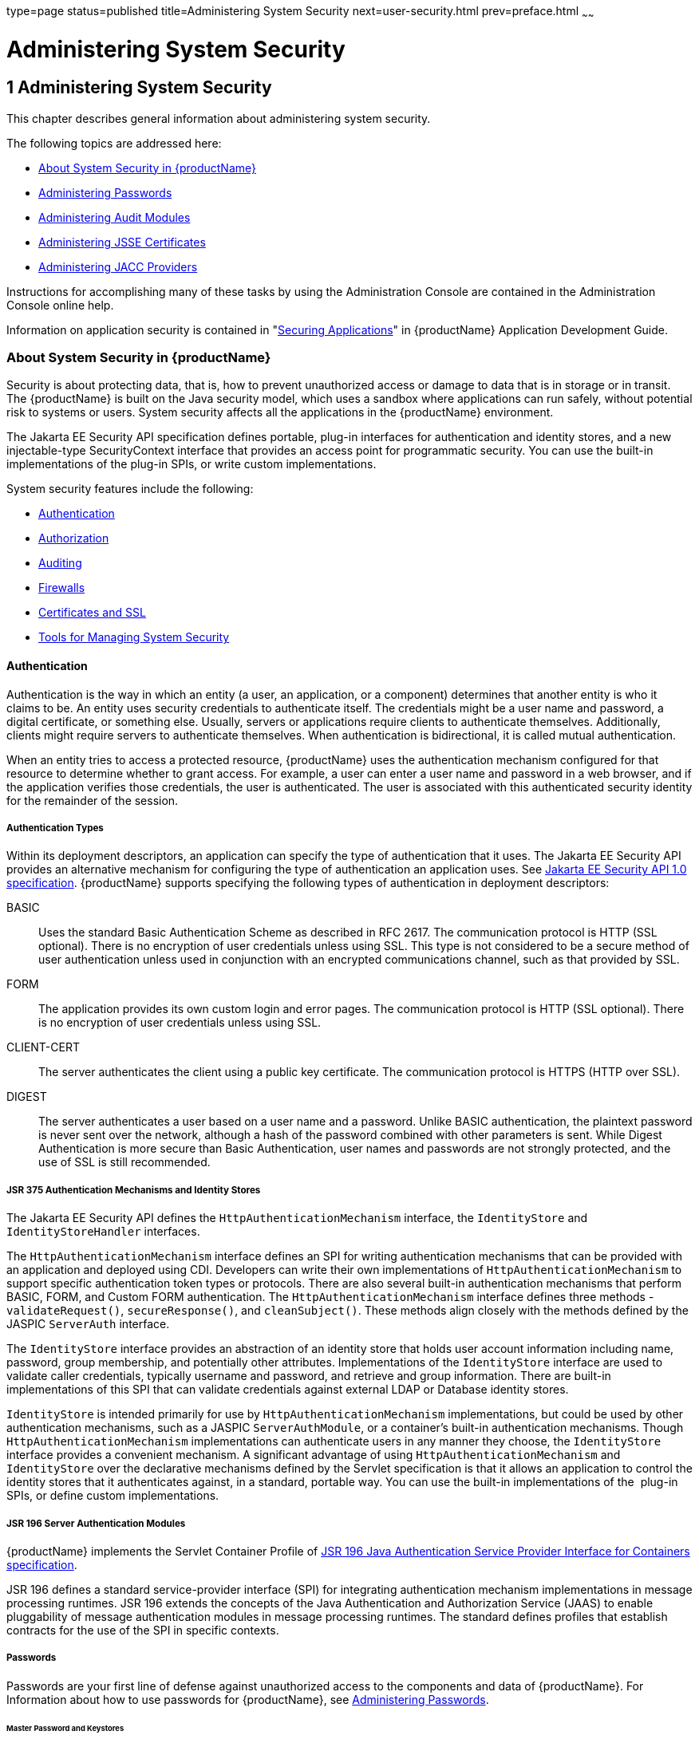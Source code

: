 type=page
status=published
title=Administering System Security
next=user-security.html
prev=preface.html
~~~~~~

= Administering System Security

[[ablnk]]


[[administering-system-security]]
== 1 Administering System Security

This chapter describes general information about administering system security.

The following topics are addressed here:

* xref:#about-system-security-in-glassfish-server[About System Security in {productName}]
* xref:#administering-passwords[Administering Passwords]
* xref:#administering-audit-modules[Administering Audit Modules]
* xref:#administering-jsse-certificates[Administering JSSE Certificates]
* xref:#administering-jacc-providers[Administering JACC Providers]

Instructions for accomplishing many of these tasks by using the
Administration Console are contained in the Administration Console
online help.

Information on application security is contained in
"link:application-development-guide/securing-apps.html#beabg[Securing Applications]"
in {productName} Application Development Guide.

[[about-system-security-in-glassfish-server]]

=== About System Security in {productName}

Security is about protecting data, that is, how to prevent unauthorized
access or damage to data that is in storage or in transit. The {productName} is built on the Java security model, which uses a sandbox where
applications can run safely, without potential risk to systems or users.
System security affects all the applications in the {productName} environment.

The Jakarta EE Security API specification defines portable, plug-in
interfaces for authentication and identity stores, and a new
injectable-type SecurityContext interface that provides an access point
for programmatic security. You can use the built-in implementations of
the plug-in SPIs, or write custom implementations.

System security features include the following:

* xref:#authentication[Authentication]
* xref:#authorization[Authorization]
* xref:#auditing[Auditing]
* xref:#firewalls[Firewalls]
* xref:#certificates-and-ssl[Certificates and SSL]
* xref:#tools-for-managing-system-security[Tools for Managing System Security]

[[authentication]]

==== Authentication

Authentication is the way in which an entity (a user, an application, or
a component) determines that another entity is who it claims to be. An
entity uses security credentials to authenticate itself. The credentials
might be a user name and password, a digital certificate, or something
else. Usually, servers or applications require clients to authenticate
themselves. Additionally, clients might require servers to authenticate
themselves. When authentication is bidirectional, it is called mutual
authentication.

When an entity tries to access a protected resource, {productName}
uses the authentication mechanism configured for that resource to
determine whether to grant access. For example, a user can enter a user
name and password in a web browser, and if the application verifies
those credentials, the user is authenticated. The user is associated
with this authenticated security identity for the remainder of the session.

[[authentication-types]]

===== Authentication Types

Within its deployment descriptors, an application can specify the type
of authentication that it uses. The Jakarta EE Security API provides an
alternative mechanism for configuring the type of authentication an
application uses. See https://jcp.org/en/jsr/detail?id=375[Jakarta EE
Security API 1.0 specification]. {productName} supports specifying
the following types of authentication in deployment descriptors:

BASIC::
  Uses the standard Basic Authentication Scheme as described in RFC 2617.
  The communication protocol is HTTP (SSL optional). There is no
  encryption of user credentials unless using SSL. This type is not
  considered to be a secure method of user authentication unless used in
  conjunction with an encrypted communications channel, such as that
  provided by SSL.
FORM::
  The application provides its own custom login and error pages. The
  communication protocol is HTTP (SSL optional). There is no encryption
  of user credentials unless using SSL.
CLIENT-CERT::
  The server authenticates the client using a public key certificate.
  The communication protocol is HTTPS (HTTP over SSL).
DIGEST::
  The server authenticates a user based on a user name and a password.
  Unlike BASIC authentication, the plaintext password is never sent over
  the network, although a hash of the password combined with other
  parameters is sent. While Digest Authentication is more secure than
  Basic Authentication, user names and passwords are not strongly
  protected, and the use of SSL is still recommended.

[[jsr-375-authentication-mechanisms-and-identity-stores]]

===== JSR 375 Authentication Mechanisms and Identity Stores

The Jakarta EE Security API defines the `HttpAuthenticationMechanism`
interface, the `IdentityStore` and `IdentityStoreHandler` interfaces.

The `HttpAuthenticationMechanism` interface defines an SPI for writing
authentication mechanisms that can be provided with an application and
deployed using CDI. Developers can write their own implementations of
`HttpAuthenticationMechanism` to support specific authentication token
types or protocols. There are also several built-in authentication
mechanisms that perform BASIC, FORM, and Custom FORM authentication.
The `HttpAuthenticationMechanism` interface defines three methods -
`validateRequest()`, `secureResponse()`, and `cleanSubject()`.
These methods align closely with the methods defined by the JASPIC
`ServerAuth` interface.

The `IdentityStore` interface provides an abstraction of an identity
store that holds user account information including name, password,
group membership, and potentially other attributes. Implementations of
the `IdentityStore` interface are used to validate caller credentials,
typically username and password, and retrieve and group information.
There are built-in implementations of this SPI that can validate
credentials against external LDAP or Database identity stores.

`IdentityStore` is intended primarily for use by
`HttpAuthenticationMechanism` implementations, but could be used by
other authentication mechanisms, such as a JASPIC `ServerAuthModule`, or
a container's built-in authentication mechanisms. Though
`HttpAuthenticationMechanism` implementations can authenticate users in
any manner they choose, the `IdentityStore` interface provides a
convenient mechanism. A significant advantage of using
`HttpAuthenticationMechanism` and `IdentityStore` over the declarative
mechanisms defined by the Servlet specification is that it allows an
application to control the identity stores that it authenticates
against, in a standard, portable way. You can use the built-in
implementations of the  plug-in SPIs, or define custom implementations.

[[jsr-196-server-authentication-modules]]

===== JSR 196 Server Authentication Modules

{productName} implements the Servlet Container Profile of
http://www.jcp.org/en/jsr/detail?id=196[JSR 196 Java Authentication
Service Provider Interface for Containers specification].

JSR 196 defines a standard service-provider interface (SPI) for
integrating authentication mechanism implementations in message
processing runtimes. JSR 196 extends the concepts of the Java
Authentication and Authorization Service (JAAS) to enable pluggability
of message authentication modules in message processing runtimes. The
standard defines profiles that establish contracts for the use of the
SPI in specific contexts.

[[passwords]]

===== Passwords

Passwords are your first line of defense against unauthorized access to
the components and data of {productName}. For Information about how
to use passwords for {productName}, see xref:#administering-passwords[Administering
Passwords].

[[master-password-and-keystores]]

====== Master Password and Keystores

The master password is not tied to a user account and it is not used for
authentication. Instead, {productName} uses the master password only
to encrypt the keystore and truststore for the DAS and instances.

When you create a new {productName} domain, a new self-signed
certificate is generated and stored in the domain keystore and
truststore. The DAS needs the master password to open these stores at
startup. Similarly, the associated server instances need the master
password to open their copy of these stores at startup.

If you use a utility such as keytool to modify the keystore or
truststore, you must provide the master password in that case as well.

The master password is a shared password and must be the same for the
DAS and all instances in the domain in order to manage the instances
from the DAS. However, because {productName} never transmits the
master password over the network, it is up to you to keep the master
password in sync between the DAS and instances.

If you change the master password, you can choose to enter the master
password manually when required, or save it in a file.

[[understanding-master-password-synchronization]]

====== Understanding Master Password Synchronization

The master password is used encrypt the keystore and truststore for the
DAS and instances. The DAS needs the master password to open these
stores at startup. Similarly, the associated server instances need the
master password to open their copy of these stores at startup.

{productName} keeps the keystore and truststore for the DAS and
instances in sync, which guarantees that all copies of the stores are
encrypted with the same master password at any given time.

However, {productName} does not synchronize the master password
itself, and it is possible that the DAS and instances might attempt to
use different master passwords.

Consider the following potential scenario:

1. You create a domain and instances, using the default master password
(changeit). As a result, the DAS and instances have keystores and
truststores encrypted using changeit.
2. You use the `change-master-password` subcommand on the DAS to change
the master password to ichangedit. As a result, the DAS and instance
keystores and truststores are encrypted using ichangedit.
3. Access to the keystore and truststore from an instance now requires
the master password ichangedit. You are responsible for changing the
master password as needed.

If you do not use a master password file, you assume the responsibility
for using the `change-master-password` subcommand on the DAS and
instances to keep the master passwords in sync. Be aware that not using
a master password file has additional considerations for the
start-instance and start-cluster subcommands, as described in
xref:#additional-considerations-for-the-start-instance-and-start-cluster-subcommands[Additional Considerations for the `start-instance` and
`start-cluster` Subcommands].

If you do use a master password file, you assume the responsibility for
using the `change-master-password` subcommand on the DAS and instances
to keep the master password file in sync.

[[using-the-default-master-password]]

====== Using the Default Master Password

{productName} uses the known phrase "changeit" as the default master
password. This master password is not stored in a file. The default
password is a convenience feature and provides no additional security
because it is assumed to be widely known.

All {productName} subcommands work as expected with the default
master password and there are no synchronization issues.

[[saving-the-master-password-to-a-file]]

====== Saving the Master Password to a File

The `change-master-password` `--savemasterpassword` option indicates
whether the master password should be written to the file system in the
`master-password` file for the DAS or a node. The default is false.

For a domain, the master password is kept in
domain-dir``/master-password``.

For a node, the master-password file is kept in
``nodes/``node-name``/agent/master-password``. You can set a master password
at the node level and all instances created on that node will use that
master-password file. To do this, use the `--nodedir` option and provide
a node name.

You might want to save the master password to the file so that the
`start-domain` subcommand can start the server without having to prompt
the user. There are additional considerations for using a master
password with the `start-instance` and `start-cluster` subcommands, as
described in xref:#additional-considerations-for-the-start-instance-and-start-cluster-subcommands[Additional Considerations for the
`start-instance` and `start-cluster` Subcommands].

The master-password file is encoded, not encrypted. You must use
filesystem permissions to protect the file.

[[using-the-master-password-when-creating-a-domain]]

====== Using the Master Password When Creating a Domain

The `create-domain` `--usemasterpassword` option specifies whether the
keystore is encrypted with a master password that is built into the
system, or by a user-defined master password.

* If false (default), the keystore is encrypted with a well-known
password (changeit) that is built into {productName}.
* If true, the subcommand obtains the master password from the
`AS_ADMIN_MASTERPASSWORD` entry in the password file you specified in
the `--passwordfile` option of the `asadmin` utility. Or, if none is
defined, `--usemasterpassword` prompts the user for the master password.

[[administration-password]]

====== Administration Password

An administration password, also known as the admin password, is used to
invoke the Administration Console and the `asadmin` utility. As with the
default admin username, the default admin password is usually set during
installation but it can be changed. For instructions, see xref:#to-change-an-administration-password[To
Change an Administration Password].

[[encoded-passwords]]

====== Encoded Passwords

Files that contain encoded passwords need to be protected using file
system permissions. These files include the following:

* domain-dir``/master-password``
+
This file contains the encoded master password and should be protected
with file system permissions 600.
* Any password file created to pass as an argument by using the
`--passwordfile` argument to the `asadmin` utility should be protected
with file system permissions. Additionally, any password file being used
for a transient purpose, such as setting up SSH among nodes, should be
deleted after it has served its purpose.

For instructions, see xref:#to-set-a-password-from-a-file[To Set a Password From a File].

[[web-browsers-and-password-storage]]

====== Web Browsers and Password Storage

Most web browsers can save login credentials entered through HTML forms.
This function can be configured by the user and also by applications
that employ user credentials. If the function is enabled, then
credentials entered by the user are stored on their local computer and
retrieved by the browser on future visits to the same application. This
function is convenient for users, but can also be a security risk. The
stored credentials can be captured by an attacker who gains access to
the computer, either locally or through some remote compromise. Further,
methods have existed whereby a malicious web site can retrieve the
stored credentials for other applications, by exploiting browser
vulnerabilities or through application-level cross-domain attacks.

To prevent your web browser from saving login credentials for the
{productName} Administration Console, choose "No" or "Never for this
page" when prompted by the browser during login.

[[password-aliases]]

===== Password Aliases

To avoid storing passwords in the domain configuration file in clear
text, you can create an alias for a password. This process is also known
as encrypting a password. For more information, see
xref:#administering-password-aliases[Administering Password Aliases].

[[single-sign-on]]

===== Single Sign-on

With single sign-on, a user who logs in to one application becomes
implicitly logged in to other applications that require the same
authentication information. Single sign-on is based on groups. Single
sign-on applies to web applications configured for the same realm and
virtual server. The realm is defined by the `realm-name` element in the
`web.xml` file.

On {productName}, single sign-on behavior can be inherited from the
HTTP Service, enabled, or disabled. By default, it is inherited from the
HTTP Service. If enabled, single sign-on is enabled for web applications
on this virtual server that are configured for the same realm. If
disabled, single sign-on is disabled for this virtual server, and users
must authenticate separately to every application on the virtual server.

[[authorization]]

==== Authorization

Authorization, also known as access control, is the means by which users
are granted permission to access data or perform operations. After a
user is authenticated, the user's level of authorization determines what
operations the owner can perform. A user's authorization is based on the
user's role.

[[roles]]

Roles
+++++

A role defines which applications and what parts of each application
users can access and what those users or groups can do with the
applications. For example, in a personnel application, all employees
might be able to see phone numbers and email addresses, but only
managers have access to salary information. This application would
define at least two roles: `employee` and `manager`. Only users in the
`manager` role are allowed to view salary information.

A role is different from a group in that a role defines a function in an
application, while a group is a set of users who are related in some
way. For example, the personnel application specify groups such as
`full-time`, `part-time`, and `on-leave`. Users in these groups are all
employees (the `employee` role). In addition, each user has its own
designation that defines an additional level of employment.

Roles are defined in the deployment descriptor for the application. The
application developer or deployer maps roles to one or more groups in
the deployment descriptor for each application. When the application is
being packaged and deployed, the application specifies mappings between
users, groups, and roles, as illustrated in xref:#fxjfw[Figure 1-1].

[NOTE]
====
By default, group principal names are mapped to roles of the same name.
Therefore, the Default Principal To Role Mapping setting is enabled by
default on the Security page of the {productName} Administration
Console. With this setting enabled, if the group name defined on
{productName} matches the role name defined in the application, there
is no need to use the runtime deployment descriptor to provide a
mapping. The application server will implicitly make this mapping, as
long as the names of the groups and roles match.
====

[[fxjfw]]

.*Figure 1-1 Role Mapping*
image:img/securityrolemapping.png[
"Figure shows how users are assigned to groups, how users and groups are
assigned to roles, and how applications use groups and roles."]


[[java-authorization-contract-for-containers]]

===== Java Authorization Contract for Containers

Java Authorization Contract for Containers (JACC) is the part of the
Jakarta EE specification that defines an interface for pluggable
authorization providers. This enables you to set up third-party plug-in
modules to perform authorization. By default, the {productName}
provides a simple, file-based authorization engine that complies with
the JACC specification.

This release includes Administration Console support and CLI subcommands
to create (`create-jacc-provider`), delete (`delete-jacc-provider`), and
list (`list-jacc-providers`) JACC providers. xref:#administering-jacc-providers[Administering
JACC Providers] for additional information.

You can also specify additional third-party JACC providers.

[[GSSCG00191]][[working-with-the-server.policy-policy-file]]

===== Working With the server.policy Policy File

Each {productName} domain has its own global Java SE policy file,
located in domain-dir``/config``. The file is named `server.policy`.

This section covers the following topics:

* xref:#GSSCG00050[Contents of server.policy]
* xref:#changing-the-default-permissions[Changing the Default Permissions]

[[GSSCG00050]][[contents-of-server.policy]]

Contents of server.policy

A sample server.policy file is as follows. Comments in the file describe
why various permissions are granted. These permissions are described in
more detail in the next section.

[NOTE]
====
This server.policy file is presented for example purposes only and is
subject to change.
====

[source]
----
// classes in lib get all permissions by default
grant codeBase "file:${com.sun.aas.installRoot}/lib/-" {
    permission java.security.AllPermission;
};

// Core server classes get all permissions by default
grant codeBase "file:${com.sun.aas.installRoot}/modules/-" {
    permission java.security.AllPermission;
};

// Felix classes get all permissions by default
grant codeBase "file:${com.sun.aas.installRoot}/osgi/felix/bin/-" {
    permission java.security.AllPermission;
};

// iMQ classes get all permissions by default
grant codeBase "file:${com.sun.aas.imqLib}/-" {
    permission java.security.AllPermission;
};

// Derby driver classes get all permissions by default
grant codeBase "file:${com.sun.aas.derbyRoot}/lib/-" {
    permission java.security.AllPermission;
};


// permission for JDK's tools.jar to enable webservice annotation processing
// at runtime by wsgen tool:
//       permission java.lang.RuntimePermission "createClassLoader";
//
// permission for JDK's tools.jar to sign JARs at runtime for
// Java Web Start support:
//       permissions java.security.AllPermission;
// on the advice of the JDK tools folks.  Should be refined later.
grant codeBase "file:${com.sun.aas.javaRoot}/lib/tools.jar" {
    permission java.security.AllPermission;
};

//Loading MBeans from anywhere, to take care of side effects of 6235678.
grant {
    permission javax.management.MBeanTrustPermission "register" ;
};
//Loading MBeans from anywhere, to take care of side effects of 6235678.


// Basic set of required permissions granted to all remaining code
// The permission FilePermission "<<ALL FILES>>", "read,write"
// allows all applications to read and write any file in the filesystem.
// It should be changed based on real deployment needs. If you know your
// applications just need to read/write a few directories consider removing
// this permission and adding grants indicating those specific directories.
// against the codebase of your application(s).
grant {
    //Workaround for bugs #6484935, 6513799
    permission java.lang.RuntimePermission "getProtectionDomain";
    permission com.sun.corba.ee.impl.presentation.rmi.DynamicAccessPermission "access";
    permission java.util.PropertyPermission "*", "read,write";

    permission java.lang.RuntimePermission  "loadLibrary.*";
    permission java.lang.RuntimePermission  "queuePrintJob";
    permission java.net.SocketPermission    "*", "connect";
    permission java.io.FilePermission       "<<ALL FILES>>", "read,write";

        // work-around for pointbase bug 4864405
        permission java.io.FilePermission
          "${com.sun.aas.instanceRoot}${/}lib${/}databases${/}-",
           "delete";
        permission java.io.FilePermission "${java.io.tmpdir}${/}-", "delete";

    permission java.util.PropertyPermission "*", "read";

    permission java.lang.RuntimePermission    "modifyThreadGroup";
    permission java.lang.RuntimePermission    "getClassLoader";
    permission java.lang.RuntimePermission    "setContextClassLoader";
        permission javax.management.MBeanPermission
               "[com.sun.messaging.jms.*:*]", "*";
};


// Following grant block is only required by Connectors. If Connectors
// are not in use the recommendation is to remove this grant.
grant {
        permission javax.security.auth.PrivateCredentialPermission
               "javax.resource.spi.security.PasswordCredential * \"*\"","read";
};

// Following grant block is only required for Reflection. If Reflection
// is not in use the recommendation is to remove this section.
grant {
    permission java.lang.RuntimePermission "accessDeclaredMembers";
};

// Permissions to invoke CORBA objects in server
grant {
    permission com.sun.enterprise.security.CORBAObjectPermission "*", "*";
};
----

[[changing-the-default-permissions]]

====== Changing the Default Permissions

The {productName} internal server code is granted all permissions.
These grants are covered by the `AllPermission` grant blocks to various
parts of the server infrastructure code. Do not modify these entries.

Application permissions are granted in the default grant block. These
permissions apply to all code not part of the internal server code
listed previously.

The last section, beginning with the comment "Basic set of required
permissions..." provides the basic set of permissions granted to all
remaining code.

Depending on your {productName} implementation, deleting or modifying
these permissions might be appropriate.

Specifically, the following permission allows all applications to read
and write all properties and read and write all files on the filesystem.

[source]
----
permission java.util.PropertyPermission "*", "read,write";
permission java.io.FilePermission       "<<ALL FILES\>>", "read,write";
----

While this grant provides optimum flexibility, it is inherently
unsecure. For enhanced security, change this permission based on your
real deployment needs.

For example, consider removing this permission and assign default read
and write permissions only to the application's install directory
(context-root). (This example uses `com.sun.aas.instanceRoot`, which
specifies the top level directory for a server instance.)

[source]
----
grant codeBase "file:${com.sun.aas.instanceRoot}/applications/MyApp/-"
{
permission java.io.FilePermission "file:${com.sun.aas.instanceRoot}
/applications/MyApp/-", "read,write";
}
----

For any application that needs to read and write additional directories,
you would then have to explicitly allow such permissions by adding
specific grants. In general, you should add extra permissions only to
the applications or modules that require them, not to all applications
deployed to a domain.

Additional permissions (see the embedded comments in `server.policy`)
are granted specifically for using connectors and reflection. If
connectors or reflection are not used in a particular domain, you should
remove these permissions, because they are otherwise unnecessary.

[[auditing]]

==== Auditing

Auditing is the means used to capture security-related events for the
purpose of evaluating the effectiveness of security measures. {productName} uses audit modules to capture audit trails of all authentication
and authorization decisions. {productName} provides a default audit
module, as well as the ability to plug in custom audit modules. The
scope of the audit module is the entire server, which means that all the
applications on the server will use the same audit module.

For administration instructions, see xref:#administering-audit-modules[Administering Audit
Modules].

[[firewalls]]

==== Firewalls

A firewall controls the flow of data between two or more networks, and
manages the links between the networks. A firewall can consist of both
hardware and software elements. The following guidelines pertain
primarily to {productName}:

* In general, firewalls should be configured so that clients can access
the necessary TCP/IP ports.
+
For example, if the HTTP listener is operating on port 8080, configure
the firewall to allow HTTP requests on port 8080 only. Likewise, if
HTTPS requests are set up for port 8081, you must configure the
firewalls to allow HTTPS requests on port 8081.
* If direct Remote Method Invocations over Internet Inter-ORB Protocol
(RMI-IIOP) access from the Internet to EJB modules is required, open the
RMI-IIOP listener port as well.
+

[NOTE]
====
Opening the RMI-IIOP listener port is strongly discouraged because it
creates security risks.
====

* In double firewall architecture, you must configure the outer firewall
to allow for HTTP and HTTPS transactions. You must configure the inner
firewall to allow the HTTP server plug-in to communicate with {productName} behind the firewall.

[[certificates-and-ssl]]

==== Certificates and SSL

The following topics are addressed here:

* xref:#certificates[Certificates]
* xref:#certificate-chains[Certificate Chains]
* xref:#certificate-files[Certificate Files]
* xref:#secure-sockets-layer[Secure Sockets Layer]
* xref:#custom-authentication-of-client-certificate-in-ssl-mutual-authentication[Custom Authentication of Client Certificate in SSL Mutual Authentication]

For administration instructions, see xref:#administering-jsse-certificates[Administering JSSE Certificates].

[[certificates]]

===== Certificates

Certificates, also called digital certificates, are electronic files
that uniquely identify people and resources on the Internet.
Certificates also enable secure, confidential communication between two
entities. There are different kinds of certificates:

* Personal certificates are used by individuals.
* Server certificates are used to establish secure sessions between the
server and clients through secure sockets layer (SSL) technology.

Certificates are based on public key cryptography, which uses pairs of
digital keys (very long numbers) to encrypt, or encode, information so
the information can be read only by its intended recipient. The
recipient then decrypts (decodes) the information to read it. A key pair
contains a public key and a private key. The owner distributes the
public key and makes it available to anyone. But the owner never
distributes the private key, which is always kept secret. Because the
keys are mathematically related, data encrypted with one key can only be
decrypted with the other key in the pair.

Certificates are issued by a trusted third party called a Certification
Authority (CA). The CA is analogous to a passport office: it validates
the certificate holder's identity and signs the certificate so that it
cannot be forged or tampered with. After a CA has signed a certificate,
the holder can present it as proof of identity and to establish
encrypted, confidential communications. Most importantly, a certificate
binds the owner's public key to the owner's identity.

In addition to the public key, a certificate typically includes
information such as the following:

* The name of the holder and other identification, such as the URL of
the web server using the certificate, or an individual's email address
* The name of the CA that issued the certificate
* An expiration date

Certificates are governed by the technical specifications of the X.509
format. To verify the identity of a user in the `certificate` realm, the
authentication service verifies an X.509 certificate, using the common
name field of the X.509 certificate as the principal name.

[[certificate-chains]]

===== Certificate Chains

A certificate chain is a series of certificates issued by successive CA
certificates, eventually ending in a root CA certificate.

Web browsers are preconfigured with a set of root CA certificates that
the browser automatically trusts. Any certificates from elsewhere must
come with a certificate chain to verify their validity.

When a certificate is first generated, it is a self-signed certificate.
A self-signed certificate is one for which the issuer (signer) is the
same as the subject (the entity whose public key is being authenticated
by the certificate). When the owner sends a certificate signing request
(CSR) to a CA, then imports the response, the self-signed certificate is
replaced by a chain of certificates. At the bottom of the chain is the
certificate (reply) issued by the CA authenticating the subject's public
key. The next certificate in the chain is one that authenticates the
CA's public key. Usually, this is a self-signed certificate (that is, a
certificate from the CA authenticating its own public key) and the last
certificate in the chain.

In other cases, the CA can return a chain of certificates. In this
situation, the bottom certificate in the chain is the same (a
certificate signed by the CA, authenticating the public key of the key
entry), but the second certificate in the chain is a certificate signed
by a different CA, authenticating the public key of the CA to which you
sent the CSR. Then, the next certificate in the chain is a certificate
authenticating the second CA's key, and so on, until a self-signed root
certificate is reached. Each certificate in the chain (after the first)
thus authenticates the public key of the signer of the previous
certificate in the chain.

[[certificate-files]]

===== Certificate Files

During {productName} installation, a certificate is generated in Java
Secure Socket Extension (JSSE) format suitable for internal testing.
(The certificate is self-signed.) By default, {productName} stores
its certificate information in certificate databases in the
domain-dir``/config`` directory:

Keystore file::
  The `keystore.jks` file contains {productName} certificate,
  including its private key. The keystore file is protected with a
  password. +
  Each keystore entry has a unique alias. After installation, the
  {productName} keystore has a single entry with an alias of `s1as`.
Truststore file::
  The `cacerts.jks` file contains the {productName} trusted
  certificates, including public keys for other entities. For a trusted
  certificate, the server has confirmed that the public key in the
  certificate belongs to the certificate's owner. Trusted certificates
  generally include those of CAs.

By default, {productName} is configured with a keystore and
truststore that will work with the example applications and for
development purposes.

[[secure-sockets-layer]]

===== Secure Sockets Layer

Secure Sockets Layer (SSL) is the most popular standard for securing
Internet communications and transactions. Secure web applications use
HTTPS (HTTP over SSL). The HTTPS protocol uses certificates to ensure
confidential and secure communications between server and clients. In an
SSL connection, both the client and the server encrypt data before
sending it. Data is decrypted upon receipt.

When a Web browser (client) wants to connect to a secure site, an SSL
handshake happens, like this:

1. The browser sends a message over the network requesting a secure
session (typically, by requesting a URL that begins with `https` instead
of `http`).
2. The server responds by sending its certificate (including its public key).
3. The browser verifies that the server's certificate is valid and is
signed by a CA whose certificate is in the browser's database (and who
is trusted). It also verifies that the CA certificate has not expired.
4. If the certificate is valid, the browser generates a one time,
unique session key and encrypts it with the server's public key. The
browser then sends the encrypted session key to the server so that they
both have a copy.
5. The server decrypts the message using its private key and recovers
the session key.

After the handshake, the client has verified the identity of the Web
site, and only the client and the Web server have a copy of the session
key. From this point forward, the client and the server use the session
key to encrypt all their communications with each other. Thus, their
communications are ensured to be secure.

The newest version of the SSL standard is called Transport Layer
Security (TLS). The {productName} supports the SSL 3.0 and the TLS
1.0 encryption protocols.

To use SSL, {productName} must have a certificate for each external
interface or IP address that accepts secure connections. The HTTPS
service of most web servers will not run unless a certificate has been
installed. For instructions on applying SSL to HTTP listeners, see
"link:administration-guide/http_https.html#to-configure-an-http-listener-for-ssl[
To Configure an HTTP Listener for SSL]" in {productName} Administration Guide.

[[ciphers]]

====== Ciphers

A cipher is a cryptographic algorithm used for encryption or decryption.
SSL and TLS protocols support a variety of ciphers used to authenticate
the server and client to each other, transmit certificates, and
establish session keys.

Some ciphers are stronger and more secure than others. Clients and
servers can support different cipher suites. During a secure connection,
the client and the server agree to use the strongest cipher that they
both have enabled for communication, so it is usually sufficient to
enable all ciphers.

[[name-based-virtual-hosts]]

====== Name-based Virtual Hosts

Using name-based virtual hosts for a secure application can be
problematic. This is a design limitation of the SSL protocol itself. The
SSL handshake, where the client browser accepts the server certificate,
must occur before the HTTP request is accessed. As a result, the request
information containing the virtual host name cannot be determined prior
to authentication, and it is therefore not possible to assign multiple
certificates to a single IP address.

If all virtual hosts on a single IP address need to authenticate against
the same certificate, the addition of multiple virtual hosts probably
will not interfere with normal SSL operations on the server. Be aware,
however, that most browsers will compare the server's domain name
against the domain name listed in the certificate, if any (applicable
primarily to official, CA-signed certificates). If the domain names do
not match, these browsers display a warning. In general, only
address-based virtual hosts are commonly used with SSL in a production
environment.

[[custom-authentication-of-client-certificate-in-ssl-mutual-authentication]]

===== Custom Authentication of Client Certificate in SSL Mutual Authentication

Release 7 of {productName} extends the Certificate realm to allow
custom authentication and group assignment based on the client
certificate received as part of SSL mutual (two-way) authentication.

As in previous releases, you can create only one certificate realm.
However, you can now use a convenient abstract base class to configure a
JAAS LoginModule for the Certificate realm. Specifically, your
LoginModule can now extend
`com.sun.appserv.security.AppservCertificateLoginModule`. When you do
this, you need to implement only the `authenticateUser` method and call
the `commitUserAuthentication` method to signify success.

This section describes the following topics:

* xref:#understanding-the-appservcertificateloginmodule-class[Understanding the `AppservCertificateLoginModule` Class]
* xref:#example-appservcertificateloginmodule-code[Example AppservCertificateLoginModule Code]
* xref:#setting-the-jaas-context[Setting the JAAS Context]

[[understanding-the-appservcertificateloginmodule-class]]

Understanding the `AppservCertificateLoginModule` Class

The `AppservCertificateLoginModule` class provides some convenience
methods for accessing the certificates, the application name and so
forth, and for adding the group principals to the subject. The
convenience methods include the following:

`getAppName()`::
  Returns the name of the application to be authenticated. This may be
  useful when a single LoginModule has to handle multiple applications
  that use certificates.
`getCerts()`::
  Returns the certificate chain as an array of
  `java.security.cert.X509Certificate` certificates.
`getX500Principal()`::
  Returns the Distinguished principal from the first certificate in the
  chain.
`getSubject()`::
  Returns the subject that is being authenticated.
`commitUserAuthentication(final String[] groups)`::
  This method sets the authentication status to success if the groups
  parameter is non-null. Note that this method is called after the
  authentication has succeeded. If authentication failed, do not call
  this method.

[NOTE]
====
You do not have to extend the convenience base class, you can extend the
JAAS LoginModule `javax.security.auth.spi.LoginModule` instead if you so
choose.
====

[[example-appservcertificateloginmodule-code]]

Example AppservCertificateLoginModule Code

xref:#gksel[Example 1-1] shows a sample instance of the
AppservCertificateLoginModule class.

Take note of the following points from the example:

* The `getX500Principal()` method returns the subject (subject
distinguished name) value from the first certificate in the client
certificate chain as an `X500Principal`.
* From that `X500Principal`, the `getName()` method then returns a
string representation of the X.500 distinguished name using the format
defined in RFC 2253.
* The example uses the `getAppName()` method to determine the
application name. It also determines the organizational unit (`OU`) from
the distinguished name.
* The example concatenates the application name with the value of `OU`,
and uses it as the group name in the `commitUserAuthentication` method.

[[gksel]]
Example 1-1 Sample AppservCertificateLoginModule Code

[source,java]
----
public class CertificateLM extends AppservCertificateLoginModule {

    @Override
    protected void authenticateUser() throws LoginException {
        // Get the distinguished name from the X500Principal.
        String dname = getX500Principal().getName();
        StringTokenizer st = new StringTokenizer(dname, "B \t\n\r\f,");
        while (st.hasMoreTokens()) {
            String next = st.nextToken();
            // Set the appname:OU as the group.
            // At this point, one has the application name and the DN of
            // the certificate. A suitable login decision can be made here.
            if (next.startsWith("OU=")) {
            commitUserAuthentication(new String[]{getAppName() + ":" + next.substring(3)});
                return;
            }
        }
        throw new LoginException("No OU found.");
    }
}
----

[[setting-the-jaas-context]]

====== Setting the JAAS Context

After you create your LoginModule, you must plug it in to a
jaas-context, which you then specify as a parameter to the certificate
realm in {productName}.

To do this, perform the following steps:

1. Specify a new jaas-context for the Certificate realm in the file
domain-dir``/config/login.conf``. For example, using the `CertificateLM`
class from xref:#example-appservcertificateloginmodule-code[Example AppservCertificateLoginModule Code]:
+
[source]
----
certRealm {
    com.sun.blogs.certificate.login.CertificateLM required;
};
----
2. Specify this jaas-context as a parameter to the `set` subcommand in the
`configs.config.server-config.security-service.auth-realm.certificate.property.jaas-context=`<jaas-context-name>
property. For example:
+
`asadmin>`
`set configs.config.server-config.security-service.auth-realm.certificate.property.jaas-context=certRealm`
+
`configs.config.server-config.security-service.auth-realm.certificate.property.jaas-context=certRealm`
+
`Command set executed successfully.`
3. Optionally, get the value you just set to make sure that it is correct.
+
`asadmin>`
`get configs.config.server-config.security-service.auth-realm.certificate.property.jaas-context`
+
`configs.config.server-config.security-service.auth-realm.certificate.property.jaas-context=certRealm`
+
`Command get executed successfully.`

[[tools-for-managing-system-security]]

==== Tools for Managing System Security

{productName} provides the following tools for managing system
security:

Administration Console::
  The Administration Console is a browser-based utility used to
  configure security for the entire server. Tasks include managing
  certificates, users, groups, and realms, and performing other
  system-wide security tasks. For a general introduction to the
  Administration Console, see
  "link:administration-guide/overview.html#administration-console[Administration Console]"
  in {productName} Administration Guide.
The `asadmin` utility::
  The `asadmin` command-line utility performs many of the same tasks as
  the Administration Console. You might be able to do some things with
  the `asadmin` utility that you cannot do with the Administration
  Console. For a general introduction to `asadmin`, see
  "link:administration-guide/overview.html#asadmin-utility[asadmin Utility]"
  in {productName} Administration Guide.
The `keytool` utility::
  The `keytool` Java Platform, Standard Edition (Java SE) command-line
  utility is used for managing digital certificates and key pairs. For
  more information, see xref:#administering-jsse-certificates[Administering JSSE Certificates].
The `policytool` utility::
  The `policytool` Java SE graphical utility is used for managing
  system-wide Java security policies. As an administrator, you rarely
  use `policytool`.

[[administering-passwords]]

=== Administering Passwords

There are multiple ways to administer passwords. You can rely on
administrators to keep passwords secret and change the passwords
regularly. You can set up files for storing passwords so that `asadmin`
subcommands can access these files rather than having users type the
commands. You can encrypt passwords by setting up aliases so that
sensitive passwords are not visible in the `domain.xml` file.

The following topics are addressed here:

* xref:#to-change-the-master-password[To Change the Master Password]
* xref:#additional-considerations-for-the-start-instance-and-start-cluster-subcommands[Additional Considerations for the `start-instance` and
`start-cluster` Subcommands]
* xref:#using-start-instance-and-start-cluster-with-a-password-file[Using `start-instance` and `start-cluster` With a Password File]
* xref:#to-change-an-administration-password[To Change an Administration Password]
* xref:#to-set-a-password-from-a-file[To Set a Password From a File]
* xref:#administering-password-aliases[Administering Password Aliases]

[[to-change-the-master-password]]

==== To Change the Master Password

The master password gives access to the keystore used with the domain.
This password is not tied to a UNIX user. You should treat this overall
shared password as sensitive data. {productName} never uses it for
authentication and never transmits it over the network.

You can choose to type the password manually when required, or to
obscure the password in a password file. If there is no password file,
you are prompted for the master password. If there is a password file,
but you want to change access to require prompting, remove the file. The
default master password is `changeit`.

When changing the master password, it has to be changed on all nodes as
well as on the DAS. The master password on nodes is only stored once in
the node, for all instances that are on that node.

Use the `change-master-password` subcommand in local mode to modify the
master password.

[NOTE]
====
If you change the master password and are not using a master password
file, the `start-instance` and `start-cluster` subcommands are not able
to determine the master password. In this case, you must start those
instances locally by using start-local-instance.
====

When the master password is saved, it is saved in the `master-password` file.

Before You Begin

This subcommand will not work unless the domain is stopped.

1. Stop the domain whose password you are changing.
+
See "link:administration-guide/domains.html#to-stop-a-domain[To Stop a Domain]"
in {productName} Administration Guide.
2. Change the master password for the domain by using the
link:reference-manual/change-master-password.html#change-master-password[`change-master-password`] subcommand.
+
You are prompted for the old and new passwords. All dependent items are re-encrypted.
3. Start the domain.
+
See "link:administration-guide/domains.html#to-start-a-domain[To Start a Domain]" in {productName} Administration Guide.

[[givil]]
Example 1-2 Changing the Master Password

The `change-master-password` subcommand is interactive in that you are
prompted for the old master password as well as the new master password.
This example changes the master password for `domain44ps`:

[source]
----
asadmin> change-master-password domain44ps
----

If you have already logged into the domain using the
link:reference-manual/login.html#login[`login`] subcommand, you are prompted for the new
master password:

[source]
----
Please enter the new master password>
Please enter the new master password again>
----

If you are not logged into the domain, you are prompted for both the old
and the new master passwords:

[source]
----
Please enter the master password>
Please enter the new master password>
Please enter the new master password again>
----

Information similar to the following is displayed:

[source]
----
Master password changed for domain44ps
----

See Also

You can also view the full syntax and options of the subcommand by
typing `asadmin --help change-master-password` at the command line.

[[additional-considerations-for-the-start-instance-and-start-cluster-subcommands]]

==== Additional Considerations for the `start-instance` and `start-cluster` Subcommands

If you change the master password for DAS, the `start-domain` and
`start-local-instance` subcommands allow you to provide it during domain
or instance startup in one of three ways:

* Via the master-password file
* By entering it interactively
* Via the `asadmin` `passwordfile`

The `start-instance` and `start-cluster` subcommands are more
problematic. If you create a domain with a master password other than
the default, an associated remote instance or cluster must have access
to the master password in order to start. However, for security reasons
{productName} never transmits the master password or the master
password file over the network.

Consider the following scenario:

1. Change the master password on the DAS and save it with `--savemasterpassword`.
2. Create an instance on another host using the subcommand
`create-instance`. {productName} copies the keystore and truststore
from the DAS to the instance, but it does not copy the master password file.
3. Try to start the instance using the `start-instance` subcommand.
An error results.

The `start-instance` command is looking for the file master-password in
the node directory on the instance machine, and it is not there by
default. Therefore, the subcommand fails.

You can use the `change-master-password` subcommand to make sure the
correct password is used in this password file, as described in
xref:#using-start-instance-and-start-cluster-with-a-password-file[Using `start-instance` and `start-cluster` With a Password File].

[NOTE]
====
The `start-instance` and `start-cluster` subcommands do not include any
other way for you to provide the password. If you change the master
password and are not using a master password file, the `start-instance`
and `start-cluster` subcommands are not able to determine the master
password. In this case, you must start the instances locally by using
`start-local-instance`.
====

[[using-start-instance-and-start-cluster-with-a-password-file]]

==== Using `start-instance` and `start-cluster` With a Password File

Assume that you have changed the master password on the DAS and you want
to make the same change for all instances.

The `start-instance` and `start-cluster` subcommands automatically use
the master password file if it exists in the instance filesystem. You
can use the `change-master-password` subcommand to make sure the
password file exists and that the correct password is used.

1. From the DAS, create a domain and set the master password. +
`asadmin> create-domain --savemasterpassword true domain-name`
2. Start the domain. +
`asadmin> start-domain domain-name`
3. Create a node that is enabled for communication over secure shell (SSH). +
`asadmin> create-node-ssh --nodehost host-name --installdir/some-dir node-name`
4. Create an instance on the node. +
`asadmin> create-instance --node node-name instance-name`
5. Before you start the instance, on the instance machine run
`change-master-password` with the `---savemasterpassword` option to
create a file called `master-password` in the agents directory to access
the keystores. (The `start-instance` subcommand is looking for a file
called `master-password` in the agents directory to access the stores.) +
`asadmin> change-master-password --savemasterpassword true --nodedir /some-dir node-name` +
You are prompted to enter the current and new master password:
+
[source]
----
Enter the current master password>
Enter the new master password>
Enter the new master password again>
Command change-master-password executed successfully.
----
+
Remember that when you created the domain you specified a new master
password. This master password was then used to encrypt the keystore and
truststore for the DAS, and these stores were copied to the instance as
a result of the `create-instance` subcommand.
+
Therefore, enter the master password you set when you created the domain
as both the current master password and again as the new master
password. You enter it as the new master password because you do not
want to change the master password for the instance and make it out of
sync with the DAS.
6. Run start-instance from the DAS.
+
`asadmin>` `start-instance` instance-name
+
The master password file is associated with the node and not with an
instance. After the master password file exists in the node directory on
the instance machine, additional instances can be created, started and
stopped from the DAS.

[[to-change-an-administration-password]]

==== To Change an Administration Password

Use the `change-admin-password` subcommand in remote mode to change an
administration password. The default administration user is `admin`. You
are prompted for the old and new admin passwords, with confirmation. The
passwords are not echoed to the display.

[NOTE]
====
For the zip bundle of {productName} 7, the default administrator
login is `admin`, with no password, which means that no login is
required. For {productName}, you are prompted to provide a
password for the `admin` user when you start the domain for the first
time.
====

[NOTE]
====
If there is a single user called `admin` that does not have a password,
you are not prompted for login information. Any other situation requires
login.
====

[NOTE]
====
If secure administration is enabled as described in
xref:administrative-security.adoc#running-secure-admin[Running Secure Admin], you cannot
change an administration password to a blank value.
====


Encrypting the admin password is strongly encouraged.

1. Change the admin password by using the
link:reference-manual/change-admin-password.html#change-admin-password[`change-admin-password`] subcommand.
2. Enter the old and new admin passwords when prompted.
3. Restart {productName}. +
See "link:administration-guide/domains.html#to-restart-a-domain[To Restart a Domain]" in {productName} Administration Guide.

[[ghlac]]
Example 1-3 Changing the Admin Password

This example changes the admin password for user anonymous from
`adminadmin` to `newadmin`:

[source]
----
asadmin> change-admin-password --username anonymous
----

You are prompted to enter the old and the new admin passwords:

[source]
----
Enter admin password>adminadmin
Enter new admin password>newadmin
Enter new admin password again>newadmin
----

Information similar to the following is displayed:

[source]
----
Command change-admin-password executed successfully.
----

See Also

You can also view the full syntax and options of the subcommand by
typing `asadmin help change-admin-password` at the command line.

[[to-set-a-password-from-a-file]]

==== To Set a Password From a File

Instead of typing the password at the command line, you can access the
password for a command from a file such as `passwords.txt`. The
`--passwordfile` option of the `asadmin` utility takes the name of the
file that contains the passwords. The entry for a password in the file
must have the `AS_ADMIN_` prefix followed by the password name in
uppercase letters.

[NOTE]
====
Any password file created to pass as an argument by using the
`--passwordfile` argument to the `asadmin` utility should be protected
with file system permissions. Additionally, any password file being used
for a transient purpose, such as setting up SSH among nodes, should be
deleted after it has served its purpose.
====

For a list of the types of passwords that can be specified, see the
link:reference-manual/asadmin.html#asadmin[`asadmin`(1M)] help page.

[source]
----
AS_ADMIN_MASTERPASSWORD
AS_ADMIN_USERPASSWORD
AS_ADMIN_ALIASPASSWORD
----

1. Edit the password file. +
For example, to specify the password for the domain administration
server (DAS), add an entry similar to the following to the password
file, where `adminadmin` is the administrator password:
+
[source]
----
AS_ADMIN_PASSWORD=adminadmin
----
2. Save the password file. +
You can now specify the password file in an `asadmin` subcommand. In
this example, `passwords.txt` is the file that contains the password:
+
[source]
----
asadmin>delete-jdbc-resource --user admin --passwordfile passwords.txt jdbc/DerbyPool
----

===== Troubleshooting

If `AS_ADMIN_PASSWORD` has been exported to the global environment,
specifying the `--passwordfile` option will produce a warning about
using the `--passwordfile` option. To prevent this warning situation
from happening, unset `AS_ADMIN_PASSWORD`.

[[administering-password-aliases]]

==== Administering Password Aliases

A password alias is used to indirectly access a password so that the
password itself does not appear in cleartext in the domain's
`domain.xml` configuration file.

Storing passwords in cleartext format in system configuration files is
common in many open source projects. In addition to {productName},
Apache Tomcat, Maven, and Subversion, among others, store and pass
passwords in cleartext format. However, storing and passing passwords in
cleartext can be a security risk, and may violate some corporate
security policies. In such cases, you can use password aliases.

The following topics are addressed here:

* xref:#to-create-a-password-alias[To Create a Password Alias]
* xref:#to-list-password-aliases[To List Password Aliases]
* xref:#to-delete-a-password-alias[To Delete a Password Alias]
* xref:#to-update-a-password-alias[To Update a Password Alias]

[[to-create-a-password-alias]]

===== To Create a Password Alias

Use the `create-password-alias` subcommand in remote mode to create an
alias for a password in the domain's keystore. The password
corresponding to the alias name is stored in an encrypted form in the
domain configuration file. The `create-password-alias` subcommand takes
both a secure interactive form, in which users are prompted for all
information, and a more script-friendly form, in which the password is
propagated on the command line.

You can also use the link:reference-manual/set.html#set[`set`] subcommand to remove and
replace the password in the configuration file. For example:

[source]
----
asadmin set --user admin server.jms-service.jms-host.default_JMS_host.
admin-password='${ALIAS=jms-password}'
----

1. Ensure that the server is running. Remote subcommands require a running server.
2. Go to the directory where the configuration file resides. +
By default, the configuration file is located in domain-dir``/config``.
3. Create the password alias by using the
link:reference-manual/create-password-alias.html#create-password-alias[`create-password-alias`] subcommand.
4. Type the password for the alias when prompted.
5. Add the alias to a password file. +
For example, assume the use of a password file such as `passwords.txt`.
Assume further that you want to add an alias for the
`AS_ADMIN_USERPASSWORD` entry that is read by the
link:reference-manual/create-file-user.html#create-file-user[`create-file-user`] subcommand.
You would add the following line to the password file:
`AS_ADMIN_USERPASSWORD=${ALIAS=user-password-alias}`, where
user-password-alias is the new password alias.
6. To continue the example of the previous step, you would then run the
link:reference-manual/create-file-user.html#create-file-user[`create-file-user`] subcommand. +
You could use this method to create several users (user1, user2, and so forth),
all with the same password. +
`asadmin>` `--passwordfile``passwords.txt create-file-user` user1

[[ginvi]]
Example 1-4 Creating a Password Alias

This example creates the new `jms-password` alias for the `admin` user:

[source]
----
asadmin> create-password-alias --user admin jms-password
----

You are prompted to type the password for the alias:

[source]
----
Please enter the alias password>secret-password
Please enter the alias password again>secret-password
Command create-password-alias executed successfully.
----

See Also

You can also view the full syntax and options of the subcommand by
typing `asadmin help create-password-alias` at the command line.

[[to-list-password-aliases]]

===== To List Password Aliases

Use the `list-password-aliases` subcommand in remote mode to list
existing the password aliases.

1. Ensure that the server is running. Remote subcommands require a running server.
2. List password aliases by using the
link:reference-manual/list-password-aliases.html#list-password-aliases[`list-password-aliases`] subcommand.

[[ginsk]]
Example 1-5 Listing Password Aliases

This example lists the existing password aliases:

[source]
----
asadmin> list-password aliases
jmspassword-alias
Command list-password-aliases executed successfully
----

See Also

You can also view the full syntax and options of the subcommand by
typing `asadmin help list-password-aliases` at the command line.

[[to-delete-a-password-alias]]

===== To Delete a Password Alias

Use the `delete-password-alias` subcommand in remote mode to delete an
existing password alias.

1. Ensure that the server is running. Remote subcommands require a running server.
2. List all aliases by using the
link:reference-manual/list-password-aliases.html#list-password-aliases[`list-password-aliases`] subcommand.
3. Delete a password alias by using the
link:reference-manual/list-password-aliases.html#list-password-aliases[`list-password-aliases`] subcommand.

[[ginul]]
Example 1-6 Deleting a Password Alias

This example deletes the password alias `jmspassword-alias`:

[source]
----
asadmin> delete-password-alias jmspassword-alias
Command list-password-aliases executed successfully
----

See Also

You can also view the full syntax and options of the subcommand by
typing `asadmin help delete-password-alias` at the command line.

[[to-update-a-password-alias]]

===== To Update a Password Alias

Use the `update-password-alias` subcommand in remote mode to change the
password for an existing password alias. The `update-password-alias`
subcommand takes both a secure interactive form, in which the user is
prompted for all information, and a more script-friendly form, in which
the password is propagated on the command line.

1. Ensure that the server is running. Remote subcommands require a running server.
2. Update an alias by using the
link:reference-manual/update-password-alias.html#update-password-alias[`update-password-alias`] subcommand.
3. Type the password when prompted.

[[giodl]]
Example 1-7 Updating a Password Alias

This example updates the password for the `jmspassword-alias` alias:

[source]
----
asadmin> update-password-alias jsmpassword-alias
----

You are prompted to type the new password for the alias:

[source]
----
Please enter the alias password>new-secret-password
Please enter the alias password again>new-secret-password
Command update-password-alias executed successfully
----

See Also

You can also view the full syntax and options of the subcommand by
typing `asadmin help update-password-alias` at the command line.

[[administering-audit-modules]]

=== Administering Audit Modules

The following topics are addressed here:

* xref:#to-create-an-audit-module[To Create an Audit Module]
* xref:#to-list-audit-modules[To List Audit Modules]
* xref:#to-delete-an-audit-module[To Delete an Audit Module]

[[to-create-an-audit-module]]

==== To Create an Audit Module

Use the `create-audit-module` subcommand in remote mode to create an
audit module for the add-on component that implements the audit
capabilities.

1. Ensure that the server is running. Remote subcommands require a running server.
2. Create an audit module by using the
link:reference-manual/create-audit-module.html#create-audit-module[`create-audit-module`] subcommand.
+
Information about properties for this subcommand is included in this
help page.

[[ghjlw]]
Example 1-8 Creating an Audit Module

This example creates an audit module named `sampleAuditModule`:

[source]
----
asadmin> create-audit-module
--classname com.sun.appserv.auditmodule --property defaultuser=
admin:Password=admin sampleAuditModule
Command create-audit-module executed successfully.
----

See Also

You can also view the full syntax and options of the subcommand by
typing `asadmin help create-audit-module` at the command line.

[[to-list-audit-modules]]

==== To List Audit Modules

Use the `list-audit-modules` subcommand in remote mode to list the audit
modules on one of the following targets:

* Server instance, `server` (the default)
* Specified server instance
* Specified configuration

1. Ensure that the server is running. Remote subcommands require a running server.
2. List the audit modules by using the
link:reference-manual/list-audit-modules.html#list-audit-modules[`list-audit-modules`] subcommand.

[[ghjmy]]
Example 1-9 Listing Audit Modules

This example lists the audit modules on `localhost`:

[source]
----
asadmin> list-audit-modules
audit-module : default
audit-module : sampleAuditModule
Command list-audit-modules executed successfully.
----

See Also

You can also view the full syntax and options of the subcommand by
typing `asadmin help list-audit-modules` at the command line.

[[to-delete-an-audit-module]]

==== To Delete an Audit Module

Use the `delete-audit-module` subcommand in remote mode to delete an
existing audit module.

1. Ensure that the server is running. Remote subcommands require a running server.
2. List the audit modules by using the
link:reference-manual/list-audit-modules.html#list-audit-modules[`list-audit-modules`] subcommand.
3. Delete an audit module by using the
link:reference-manual/delete-audit-module.html#delete-audit-module[`delete-audit-module`] subcommand.

[[ghjhm]]
Example 1-10 Deleting an Audit Module

This example deletes `sampleAuditModule`:

[source]
----
asadmin> delete-audit-module sampleAuditModule
Command delete-audit-module executed successfully.
----

[[administering-jsse-certificates]]

=== Administering JSSE Certificates

In the developer profile, the {productName} 7 uses the JSSE format
on the server side to manage certificates and key stores. In all
profiles, the client side (appclient or stand-alone) uses the JSSE
format.

The Java SE SDK ships with the `keytool` utility, which enables you to
set up and work with Java Secure Socket Extension (JSSE) digital
certificates. You can administer public/private key pairs and associated
certificates, and cache the public keys (in the form of certificates) of
their communicating peers.

The following topics are addressed here:

* xref:#to-generate-a-certificate-by-using-keytool[To Generate a Certificate by Using `keytool`]
* xref:#to-sign-a-certificate-by-using-keytool[To Sign a Certificate by Using `keytool`]
* xref:#to-delete-a-certificate-by-using-keytool[To Delete a Certificate by Using `keytool`]

[[to-generate-a-certificate-by-using-keytool]]

==== To Generate a Certificate by Using `keytool`

By default, the `keytool` utility creates a keystore file in the
directory where the utility is run.

Before You Begin

To run the `keytool` utility, your shell environment must be configured
so that the Java SE ``/bin`` directory is in the path, otherwise the full
path to the utility must be present on the command line.

1. Change to the directory that contains the keystore and truststore files. +
Always generate the certificate in the directory containing the keystore
and truststore files. The default is domain-dir``/config``.
2. Generate the certificate in the keystore file, `keystore.jks`, using
the following command format:
+
[source]
----
keytool -genkey -alias keyAlias-keyalg RSA
 -keypass changeit
 -storepass changeit
keystore keystore.jks
----
Use any unique name as your keyAlias. If you have changed the keystore
or private key password from the default (`changeit`), substitute the
new password for `changeit`. The default key password alias is `s1as`.
+
A prompt appears that asks for your name, organization, and other information.
3. Export the generated certificate to the `server.cer` file (or
`client.cer` if you prefer), using the following command format:
+
[source]
----
keytool -export -alias keyAlias-storepass changeit
 -file server.cer
 -keystore keystore.jks
----
4. If a certificate signed by a certificate authority is required, see
xref:#to-sign-a-certificate-by-using-keytool[To Sign a Certificate by Using `keytool`].
5. Create the `cacerts.jks` truststore file and add the certificate to
the truststore, using the following command format:
+
[source]
----
keytool -import -v -trustcacerts
-alias keyAlias
 -file server.cer
-keystore cacerts.jks
 -keypass changeit
----
If you have changed the keystore or private key password from the
default (`changeit`), substitute the new password.
+
Information about the certificate is displayed and a prompt appears
asking if you want to trust the certificate.
6. Type `yes`, then press Enter.
+
Information similar to the following is displayed:
+
[source]
----
Certificate was added to keystore
[Saving cacerts.jks]
----
7. To apply your changes, restart {productName}. See
"link:administration-guide/domains.html#to-restart-a-domain[To Restart a Domain]" in {productName} Administration Guide.

[[ghlii]]
Example 1-11 Creating a Self-Signed Certificate in a JKS Keystore by
Using an RSA Key Algorithm

RSA is public-key encryption technology developed by RSA Data Security,
Inc.

[source]
----
keytool -genkey -noprompt -trustcacerts -keyalg RSA -alias ${cert.alias}
-dname ${dn.name} -keypass ${key.pass} -keystore ${keystore.file}
-storepass ${keystore.pass}
----

[[ghlew]]
Example 1-12 Creating a Self-Signed Certificate in a JKS Keystore by
Using a Default Key Algorithm

[source]
----
keytool -genkey -noprompt -trustcacerts -alias ${cert.alias} -dname
${dn.name} -keypass ${key.pass} -keystore ${keystore.file} -storepass
${keystore.pass}
----

[[ghldw]]
Example 1-13 Displaying Available Certificates From a JKS Keystore

[source]
----
keytool -list -v -keystore ${keystore.file} -storepass ${keystore.pass}
----

[[ghlfd]]
Example 1-14 Displaying Certificate information From a JKS Keystore

[source]
----
keytool -list -v -alias ${cert.alias} -keystore ${keystore.file}
-storepass ${keystore.pass}
----

See Also

[[to-sign-a-certificate-by-using-keytool]]

==== To Sign a Certificate by Using `keytool`

After creating a certificate, the owner must sign the certificate to
prevent forgery. E-commerce sites, or those for which authentication of
identity is important, can purchase a certificate from a well-known
Certificate Authority (CA).


[NOTE]
====
If authentication is not a concern, for example if private secure
communications are all that is required, you can save the time and
expense involved in obtaining a CA certificate by using a self-signed
certificate.
====


1. Delete the default self-signed certificate:
+
[source]
----
keytool -delete -alias s1as -keystore keystore.jks -storepass <store_passwd>
----
where <store_passwd> is the password for the keystore. For example,
"mypass". Note that `s1as` is the default alias of the {productName}
keystore.
2. Generate a new key pair for the application server:
+
[source]
----
keytool -genkeypair -keyalg <key_alg> -keystore keystore.jks
-validity <val_days> -alias s1as
----
where <key_alg> is the algorithm to be used for generating the key pair,
for example RSA, and <val_days> is the number of days that the
certificate should be considered valid. For example, 365.
+
In addition to generating a key pair, the command wraps the public key
into a self-signed certificate and stores the certificate and the
private key in a new keystore entry identified by the alias.
+
For HTTPS hostname verification, it is important to ensure that the name
of the certificate (CN) matches the fully-qualified hostname of your
site (fully-qualified domain name). If the names do not match, clients
connecting to the server will see a security alert stating that the name
of the certificate does not match the name of the site.
3. Generate a Certificate Signing Request (CSR):
+
[source]
----
keytool -certreq -alias s1as -file <certreq_file> -keystore keystore.jks
-storepass <store_passwd>
----
where <certreq_file> is the file in which the CSR is stored (for
example, `s1as.csr`) and <store_passwd> is the password for the
keystore. For example, changeit.
4. Submit the CSR to a Certificate Authority such as VeriSign (at
`http://www.verisign.com/ssl/buy-ssl-certificates/index.html`). In
response, you should receive a signed server certificate. Make sure to
import into your browser the CA certificate of the CA (if not already
present) and any intermediate certificates indicated by the CA in the
reply.
5. Store the signed server certificate from the CA, including the
markers `-----BEGIN CERTIFICATE-----` and `-----END CERTIFICATE-----`,
into a file such as `s1as.cert`. Download the CA certificate and any
intermediate CA certificates and store them in local files.
6. Import the CA certificate (if not already present) and any
intermediate CA certificates (if not already present) indicated by the
CA into the truststore `cacerts.jks`:
+
[source]
----
keytool -import -v -trustcacerts -alias <CA-Name> -file ca.cert
 -keystore cacerts.jks -storepass <store_passwd>
----
7. Replace the original self-signed certificate with the certificate
you obtained from the CA, as stored in a file such as `s1as.cert`:
+
[source]
----
keytool -import -v -trustcacerts -alias s1as -file s1as.cert
   -keystore keystore.jks -storepass <store_passwd>
----
When you import the certificate using the same original alias `s1as`,
keytool treats it as a command to replace the original certificate with
the certificate obtained as a reply to a CSR.
+
After running the command, you should see that the certificate `s1as` in
the keystore is no longer the original self-signed certificate, but is
now the response certificate from the CA.
+
Consider the following example that compares an original `s1as`
certificate with a new `s1as` certificate obtained from VeriSign:
+
[source]
----
Original s1as (self-signed):

Owner: CN=FQDN, OU=Sun Java System Application Server, O=Sun
Microsystems, L=Santa Clara, ST=California, C=US
Issuer: CN=KUMAR, OU=Sun Java System Application Server, O=Su
n Microsystems, L=Santa Clara, ST=California, C=US
Serial number: 472acd34
Valid from: Fri Nov 02 12:39:40 GMT+05:30 2007 until: Mon Oct
30 12:39:40 GMT+05:30 2017

New s1as (contains signed cert from CA):

Owner: CN=FQDN, OU=Terms of use at www.verisign.com/cps/test
ca (c)05, OU=Sun Java System Application Server, O=Sun Micros
ystems, L=Santa Clara, ST=California, C=US
Issuer: CN=VeriSign Trial Secure Server Test CA, OU=Terms of
use at https://www.verisign.com/cps/testca (c)05, OU="For Test
Purposes Only. No assurances.", O="VeriSign, Inc.", C=US
Serial number: 1375de18b223508c2cb0123059d5c440
Valid from: Sun Nov 11 05:30:00 GMT+05:30 2007 until: Mon Nov
26 05:29:59 GMT+05:30 2007
----
8. To apply your changes, restart {productName}.
+
See "link:administration-guide/domains.html#to-restart-a-domain[To Restart a Domain]" in {productName} Administration Guide.

[[ghlhu]]
Example 1-15 Importing an RFC/Text-Formatted Certificate Into a JKS
Keystore

Certificates are often stored using the printable encoding format
defined by the Internet Request for Comments (RFC) 1421 standard instead
of their binary encoding. This certificate format, also known as Base 64
encoding, facilitates exporting certificates to other applications by
email or through some other mechanism.

[source]
----
keytool -import -noprompt -trustcacerts -alias ${cert.alias} -file
${cert.file} -keystore ${keystore.file} -storepass ${keystore.pass}
----

[[ghlim]]
Example 1-16 Exporting a Certificate From a JKS Keystore in PKCS7 Format

The reply format defined by the Public Key Cryptography Standards #7,
Cryptographic Message Syntax Standard, includes the supporting
certificate chain in addition to the issued certificate.

[source]
----
keytool -export -noprompt -alias ${cert.alias} -file ${cert.file}
-keystore ${keystore.file} -storepass ${keystore.pass}
----

[[ghleb]]
Example 1-17 Exporting a Certificate From a JKS Keystore in RFC/Text
Format

[source]
----
keytool -export -noprompt -rfc -alias ${cert.alias} -file
${cert.file} -keystore ${keystore.file} -storepass ${keystore.pass}
----

See Also

[[to-delete-a-certificate-by-using-keytool]]

==== To Delete a Certificate by Using `keytool`

Use the `keytool` `delete` command to delete an existing certificate.

Delete a certificate using the following command format:

[source]
----
keytool -delete
 -alias keyAlias
 -keystore keystore-name
 -storepass password
----

[[ghlgy]]
Example 1-18 Deleting a Certificate From a JKS Keystore

[source]
----
keytool -delete -noprompt -alias ${cert.alias} -keystore ${keystore.file}
-storepass ${keystore.pass}
----

See Also

[[administering-jacc-providers]]

=== Administering JACC Providers

The Java Authorization Contract for Containers (JACC) is part of the
J2EE 1.4 specification that defines an interface for pluggable
authorization providers. This enables the administrator to set up
third-party plug-in modules to perform authorization.

{productName} includes Administration Console support and subcommands
to support JACC providers, as follows:

* create `create-jacc-provider`
* delete `delete-jacc-provider`
* list `list-jacc-providers`

The default {productName} installation includes two JACC providers,
named default and simple. You should not delete these default providers.
Any JACC providers you create with the `create-jacc-provider` subcommand
are in addition to these two default providers.

The {productName} creates a JSR-115-compliant JACC provider that you
can use with third-party authorization modules for applications running
in {productName}. The JACC provider is created as a `jacc-provider`
element within the security-service element in the domain's `domain.xml`
file.

[[administering-jacc-providers-from-the-administration-console]]

==== Administering JACC Providers From the Administration Console

To use the Administration Console to administer JACC providers, perform
the following steps:

1. Select Configurations and expand the entry.
2. Select the server configuration for which you want to administer
JACC providers and expand the entry.
3. Select Security and expand the entry.
4. Select JACC Providers. The JACC Providers page is displayed. The
existing JACC providers are shown on this page.
+
image:img/jacc-providers.png[
"This screen shot shows the default JACC providers."]

5. To create a new provider, click New.
+
Enter the Name, Policy Configuration (the class that implements the
policy configuration factory) and the Policy Provider (the class that
implements the policy factory) for the new JACC provider. You can also
enter optional properties (name/value) for the provider.
6. To delete an existing JACC provider, select that provider and click
Delete.

[[administering-jacc-providers-from-the-command-line]]

==== Administering JACC Providers from the Command Line

To use the command line to administer JACC providers, perform the
following steps:

1. To create a JACC provider, use the `create-jacc-provider`
subcommand. The following example shows how to create a JACC provider
named testJACC on the default server target.
+
[source]
----
asadmin> create-jacc-provider
       --policyproviderclass org.glassfish.exousia.modules.locked.SimplePolicyProvider
       --policyconfigfactoryclass com.sun.enterprise.security.provider.PolicyCon
figurationFactoryImpl
       testJACC
----
2. To delete a JACC provider, use the `create-jacc-provider`
subcommand. The following example shows how to delete a JACC provider
named testJACC from the default domain:
+
[source]
----
asadmin> delete-jacc-provider testJACC
----
3. To list the available providers, use the `list-jacc-providers`
subcommand. The following example shows how to list JACC providers for
the default domain:
+
[source]
----
asadmin> list-jacc-providers
default
simple
Command list-jacc-providers executed successfully.
----


